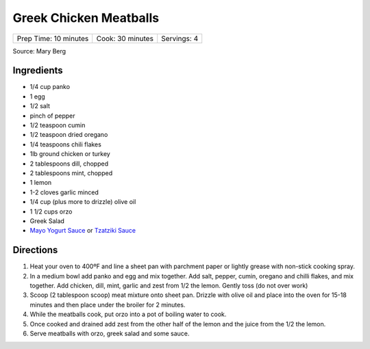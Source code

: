 Greek Chicken Meatballs
=======================

+-----------------------+------------------+-------------+
| Prep Time: 10 minutes | Cook: 30 minutes | Servings: 4 |
+-----------------------+------------------+-------------+

Source: Mary Berg

Ingredients
-----------

- 1/4 cup panko
- 1 egg
- 1/2 salt
- pinch of pepper
- 1/2 teaspoon cumin
- 1/2 teaspoon dried oregano
- 1/4 teaspoons chili flakes
- 1lb ground chicken or turkey
- 2 tablespoons dill, chopped
- 2 tablespoons mint, chopped
- 1 lemon
- 1-2 cloves garlic minced
- 1/4 cup (plus more to drizzle) olive oil
- 1 1/2 cups orzo
- Greek Salad
- `Mayo Yogurt Sauce <#mayo-yogurt-sauce>`__ or `Tzatziki Sauce <#tzatziki-sauce>`__



Directions
----------
1. Heat your oven to 400ºF and line a sheet pan with parchment paper or
   lightly grease with non-stick cooking spray.
2. In a medium bowl add panko and egg and mix together. Add salt, pepper,
   cumin, oregano and chilli flakes, and mix together. Add chicken, dill,
   mint, garlic and zest from 1/2 the lemon. Gently toss (do not over work)
3. Scoop (2 tablespoon scoop) meat mixture onto sheet pan. Drizzle with
   olive oil and place into the oven for 15-18 minutes and then place
   under the broiler for 2 minutes.
4. While the meatballs cook, put orzo into a pot of boiling water to cook.
5. Once cooked and drained add zest from the other half of the lemon and
   the juice from the 1/2 the lemon.
6. Serve meatballs with orzo, greek salad and some sauce.
